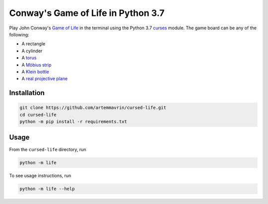 Conway's Game of Life in Python 3.7
===================================

Play John Conway's
`Game of Life <https://en.wikipedia.org/wiki/Conway%27s_Game_of_Life>`__ in the
terminal using the Python 3.7
`curses <https://docs.python.org/3.4/library/curses.html>`__ module.
The game board can be any of the following:

* A rectangle
* A cylinder
* A `torus <https://en.wikipedia.org/wiki/Torus>`__
* A `Möbius strip <https://en.wikipedia.org/wiki/Möbius_strip>`__
* A `Klein bottle <https://en.wikipedia.org/wiki/Klein_bottle>`__
* A `real projective plane <https://en.wikipedia.org/wiki/Real_projective_plane>`__


Installation
------------

.. code:: shell

    git clone https://github.com/artemmavrin/cursed-life.git
    cd cursed-life
    python -m pip install -r requirements.txt


Usage
-----

From the ``cursed-life`` directory, run

.. code:: shell

    python -m life

To see usage instructions, run

.. code:: shell

    python -m life --help

